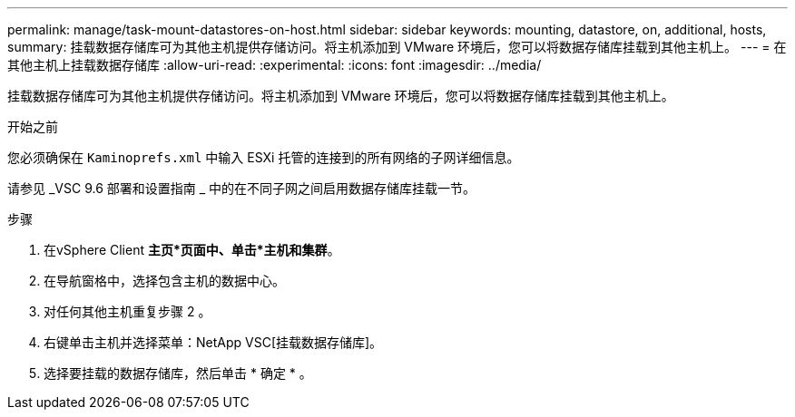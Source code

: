 ---
permalink: manage/task-mount-datastores-on-host.html 
sidebar: sidebar 
keywords: mounting, datastore, on, additional, hosts, 
summary: 挂载数据存储库可为其他主机提供存储访问。将主机添加到 VMware 环境后，您可以将数据存储库挂载到其他主机上。 
---
= 在其他主机上挂载数据存储库
:allow-uri-read: 
:experimental: 
:icons: font
:imagesdir: ../media/


[role="lead"]
挂载数据存储库可为其他主机提供存储访问。将主机添加到 VMware 环境后，您可以将数据存储库挂载到其他主机上。

.开始之前
您必须确保在 `Kaminoprefs.xml` 中输入 ESXi 托管的连接到的所有网络的子网详细信息。

请参见 _VSC 9.6 部署和设置指南 _ 中的在不同子网之间启用数据存储库挂载一节。

.步骤
. 在vSphere Client *主页*页面中、单击*主机和集群*。
. 在导航窗格中，选择包含主机的数据中心。
. 对任何其他主机重复步骤 2 。
. 右键单击主机并选择菜单：NetApp VSC[挂载数据存储库]。
. 选择要挂载的数据存储库，然后单击 * 确定 * 。

